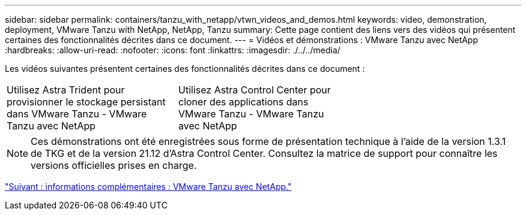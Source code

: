 ---
sidebar: sidebar 
permalink: containers/tanzu_with_netapp/vtwn_videos_and_demos.html 
keywords: video, demonstration, deployment, VMware Tanzu with NetApp, NetApp, Tanzu 
summary: Cette page contient des liens vers des vidéos qui présentent certaines des fonctionnalités décrites dans ce document. 
---
= Vidéos et démonstrations : VMware Tanzu avec NetApp
:hardbreaks:
:allow-uri-read: 
:nofooter: 
:icons: font
:linkattrs: 
:imagesdir: ./../../media/


Les vidéos suivantes présentent certaines des fonctionnalités décrites dans ce document :

[cols="5a, 5a, 5a"]
|===


 a| 
Utilisez Astra Trident pour provisionner le stockage persistant dans VMware Tanzu - VMware Tanzu avec NetApp

 a| 
Utilisez Astra Control Center pour cloner des applications dans VMware Tanzu - VMware Tanzu avec NetApp

 a| 

|===

NOTE: Ces démonstrations ont été enregistrées sous forme de présentation technique à l'aide de la version 1.3.1 de TKG et de la version 21.12 d'Astra Control Center. Consultez la matrice de support pour connaître les versions officielles prises en charge.

link:vtwn_additional_information.html["Suivant : informations complémentaires : VMware Tanzu avec NetApp."]
